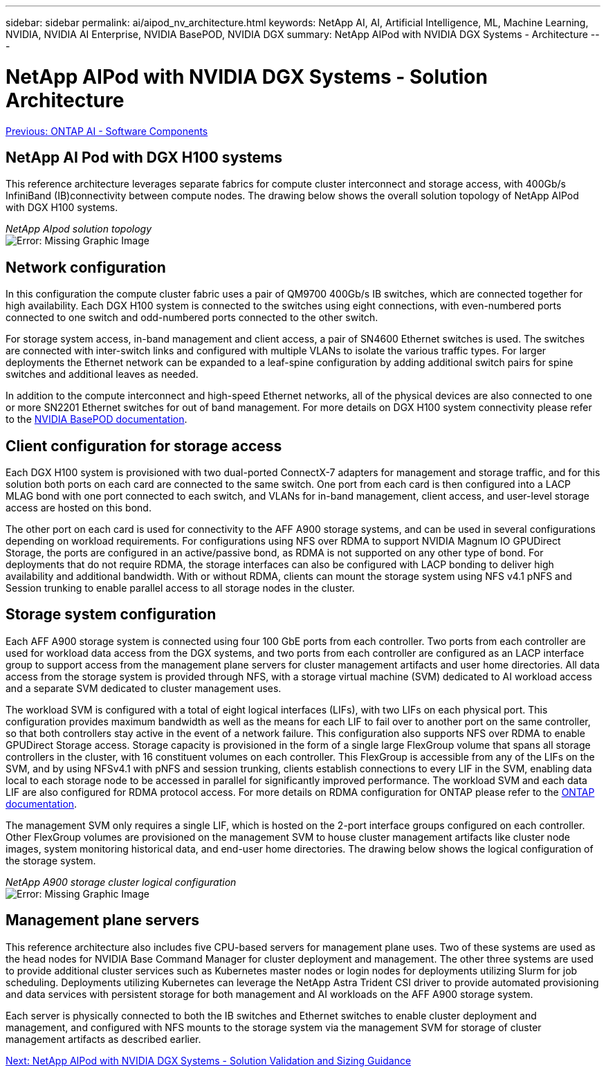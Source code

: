 ---
sidebar: sidebar
permalink: ai/aipod_nv_architecture.html
keywords: NetApp AI, AI, Artificial Intelligence, ML, Machine Learning, NVIDIA, NVIDIA AI Enterprise, NVIDIA BasePOD, NVIDIA DGX
summary: NetApp AIPod with NVIDIA DGX Systems - Architecture
---

= NetApp AIPod with NVIDIA DGX Systems - Solution Architecture
:hardbreaks:
:nofooter:
:icons: font
:linkattrs:
:imagesdir: ./../media/

link:aipod_nv_sw_components.html[Previous: ONTAP AI - Software Components]

== NetApp AI Pod with DGX H100 systems
This reference architecture leverages separate fabrics for compute cluster interconnect and storage access, with 400Gb/s InfiniBand (IB)connectivity between compute nodes. The drawing below shows the overall solution topology of NetApp AIPod with DGX H100 systems. 

_NetApp AIpod solution topology_
image:aipod_nv_a900topo.png[Error: Missing Graphic Image]

== Network configuration

In this configuration the compute cluster fabric uses a pair of QM9700 400Gb/s IB switches, which are connected together for high availability. Each DGX H100 system is connected to the switches using eight connections, with even-numbered ports connected to one switch and odd-numbered ports connected to the other switch. 

For storage system access, in-band management and client access, a pair of SN4600 Ethernet switches is used. The switches are connected with inter-switch links and configured with multiple VLANs to isolate the various traffic types. For larger deployments the Ethernet network can be expanded to a leaf-spine configuration by adding additional switch pairs for spine switches and additional leaves as needed.  

In addition to the compute interconnect and high-speed Ethernet networks, all of the physical devices are also connected to one or more SN2201 Ethernet switches for out of band management.  For more details on DGX H100 system connectivity please refer to the link:https://nvdam.widen.net/s/nfnjflmzlj/nvidia-dgx-basepod-reference-architecture[NVIDIA BasePOD documentation]. 

== Client configuration for storage access

Each DGX H100 system is provisioned with two dual-ported ConnectX-7 adapters for management and storage traffic, and for this solution both ports on each card are connected to the same switch. One port from each card is then configured into a LACP MLAG bond with one port connected to each switch, and VLANs for in-band management, client access, and user-level storage access are hosted on this bond. 

The other port on each card is used for connectivity to the AFF A900 storage systems, and can be used in several configurations depending on workload requirements. For configurations using NFS over RDMA to support NVIDIA Magnum IO GPUDirect Storage, the ports are configured in an active/passive bond, as RDMA is not supported on any other type of bond. For deployments that do not require RDMA, the storage interfaces can also be configured with LACP bonding to deliver high availability and additional bandwidth. With or without RDMA, clients can mount the storage system using NFS v4.1 pNFS and Session trunking to enable parallel access to all storage nodes in the cluster. 

== Storage system configuration
Each AFF A900 storage system is connected using four 100 GbE ports from each controller. Two ports from each controller are used for workload data access from the DGX systems, and two ports from each controller are configured as an LACP interface group to support access from the management plane servers for cluster management artifacts and user home directories. All data access from the storage system is provided through NFS, with a storage virtual machine (SVM) dedicated to AI workload access and a separate SVM dedicated to cluster management uses. 

The workload SVM is configured with a total of eight logical interfaces (LIFs), with two LIFs on each physical port. This configuration provides maximum bandwidth as well as the means for each LIF to fail over to another port on the same controller, so that both controllers stay active in the event of a network failure. This configuration also supports NFS over RDMA to enable GPUDirect Storage access. Storage capacity is provisioned in the form of a single large FlexGroup volume that spans all storage controllers in the cluster, with 16 constituent volumes on each controller. This FlexGroup is accessible from any of the LIFs on the SVM, and by using NFSv4.1 with pNFS and session trunking, clients establish connections to every LIF in the SVM, enabling data local to each storage node to be accessed in parallel for significantly improved performance. The workload SVM and each data LIF are also configured for RDMA protocol access. For more details on RDMA configuration for ONTAP please refer to the link:https://docs.netapp.com/us-en/ontap/nfs-rdma/index.html[ONTAP documentation]. 

The management SVM only requires a single LIF, which is hosted on the 2-port interface groups configured on each controller. Other FlexGroup volumes are provisioned on the management SVM to house cluster management artifacts like cluster node images, system monitoring historical data, and end-user home directories. The drawing below shows the logical configuration of the storage system.

_NetApp A900 storage cluster logical configuration_
image:aipod_nv_A900logical.png[Error: Missing Graphic Image]

== Management plane servers

This reference architecture also includes five CPU-based servers for management plane uses. Two of these systems are used as the head nodes for NVIDIA Base Command Manager for cluster deployment and management. The other three systems are used to provide additional cluster services such as Kubernetes master nodes or login nodes for deployments utilizing Slurm for job scheduling. Deployments utilizing Kubernetes can leverage the NetApp Astra Trident CSI driver to provide automated provisioning and data services with persistent storage for both management and AI workloads on the AFF A900 storage system. 

Each server is physically connected to both the IB switches and Ethernet switches to enable cluster deployment and management, and configured with NFS mounts to the storage system via the management SVM for storage of cluster management artifacts as described earlier. 

 
link:aipod_nv_validation_sizing.html[Next: NetApp AIPod with NVIDIA DGX Systems - Solution Validation and Sizing Guidance]